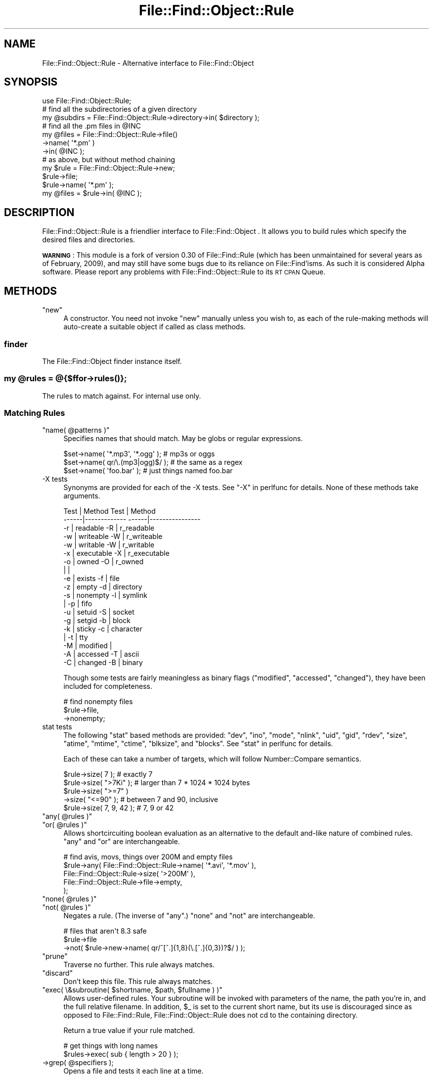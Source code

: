 .\" Automatically generated by Pod::Man 4.09 (Pod::Simple 3.35)
.\"
.\" Standard preamble:
.\" ========================================================================
.de Sp \" Vertical space (when we can't use .PP)
.if t .sp .5v
.if n .sp
..
.de Vb \" Begin verbatim text
.ft CW
.nf
.ne \\$1
..
.de Ve \" End verbatim text
.ft R
.fi
..
.\" Set up some character translations and predefined strings.  \*(-- will
.\" give an unbreakable dash, \*(PI will give pi, \*(L" will give a left
.\" double quote, and \*(R" will give a right double quote.  \*(C+ will
.\" give a nicer C++.  Capital omega is used to do unbreakable dashes and
.\" therefore won't be available.  \*(C` and \*(C' expand to `' in nroff,
.\" nothing in troff, for use with C<>.
.tr \(*W-
.ds C+ C\v'-.1v'\h'-1p'\s-2+\h'-1p'+\s0\v'.1v'\h'-1p'
.ie n \{\
.    ds -- \(*W-
.    ds PI pi
.    if (\n(.H=4u)&(1m=24u) .ds -- \(*W\h'-12u'\(*W\h'-12u'-\" diablo 10 pitch
.    if (\n(.H=4u)&(1m=20u) .ds -- \(*W\h'-12u'\(*W\h'-8u'-\"  diablo 12 pitch
.    ds L" ""
.    ds R" ""
.    ds C` ""
.    ds C' ""
'br\}
.el\{\
.    ds -- \|\(em\|
.    ds PI \(*p
.    ds L" ``
.    ds R" ''
.    ds C`
.    ds C'
'br\}
.\"
.\" Escape single quotes in literal strings from groff's Unicode transform.
.ie \n(.g .ds Aq \(aq
.el       .ds Aq '
.\"
.\" If the F register is >0, we'll generate index entries on stderr for
.\" titles (.TH), headers (.SH), subsections (.SS), items (.Ip), and index
.\" entries marked with X<> in POD.  Of course, you'll have to process the
.\" output yourself in some meaningful fashion.
.\"
.\" Avoid warning from groff about undefined register 'F'.
.de IX
..
.if !\nF .nr F 0
.if \nF>0 \{\
.    de IX
.    tm Index:\\$1\t\\n%\t"\\$2"
..
.    if !\nF==2 \{\
.        nr % 0
.        nr F 2
.    \}
.\}
.\"
.\" Accent mark definitions (@(#)ms.acc 1.5 88/02/08 SMI; from UCB 4.2).
.\" Fear.  Run.  Save yourself.  No user-serviceable parts.
.    \" fudge factors for nroff and troff
.if n \{\
.    ds #H 0
.    ds #V .8m
.    ds #F .3m
.    ds #[ \f1
.    ds #] \fP
.\}
.if t \{\
.    ds #H ((1u-(\\\\n(.fu%2u))*.13m)
.    ds #V .6m
.    ds #F 0
.    ds #[ \&
.    ds #] \&
.\}
.    \" simple accents for nroff and troff
.if n \{\
.    ds ' \&
.    ds ` \&
.    ds ^ \&
.    ds , \&
.    ds ~ ~
.    ds /
.\}
.if t \{\
.    ds ' \\k:\h'-(\\n(.wu*8/10-\*(#H)'\'\h"|\\n:u"
.    ds ` \\k:\h'-(\\n(.wu*8/10-\*(#H)'\`\h'|\\n:u'
.    ds ^ \\k:\h'-(\\n(.wu*10/11-\*(#H)'^\h'|\\n:u'
.    ds , \\k:\h'-(\\n(.wu*8/10)',\h'|\\n:u'
.    ds ~ \\k:\h'-(\\n(.wu-\*(#H-.1m)'~\h'|\\n:u'
.    ds / \\k:\h'-(\\n(.wu*8/10-\*(#H)'\z\(sl\h'|\\n:u'
.\}
.    \" troff and (daisy-wheel) nroff accents
.ds : \\k:\h'-(\\n(.wu*8/10-\*(#H+.1m+\*(#F)'\v'-\*(#V'\z.\h'.2m+\*(#F'.\h'|\\n:u'\v'\*(#V'
.ds 8 \h'\*(#H'\(*b\h'-\*(#H'
.ds o \\k:\h'-(\\n(.wu+\w'\(de'u-\*(#H)/2u'\v'-.3n'\*(#[\z\(de\v'.3n'\h'|\\n:u'\*(#]
.ds d- \h'\*(#H'\(pd\h'-\w'~'u'\v'-.25m'\f2\(hy\fP\v'.25m'\h'-\*(#H'
.ds D- D\\k:\h'-\w'D'u'\v'-.11m'\z\(hy\v'.11m'\h'|\\n:u'
.ds th \*(#[\v'.3m'\s+1I\s-1\v'-.3m'\h'-(\w'I'u*2/3)'\s-1o\s+1\*(#]
.ds Th \*(#[\s+2I\s-2\h'-\w'I'u*3/5'\v'-.3m'o\v'.3m'\*(#]
.ds ae a\h'-(\w'a'u*4/10)'e
.ds Ae A\h'-(\w'A'u*4/10)'E
.    \" corrections for vroff
.if v .ds ~ \\k:\h'-(\\n(.wu*9/10-\*(#H)'\s-2\u~\d\s+2\h'|\\n:u'
.if v .ds ^ \\k:\h'-(\\n(.wu*10/11-\*(#H)'\v'-.4m'^\v'.4m'\h'|\\n:u'
.    \" for low resolution devices (crt and lpr)
.if \n(.H>23 .if \n(.V>19 \
\{\
.    ds : e
.    ds 8 ss
.    ds o a
.    ds d- d\h'-1'\(ga
.    ds D- D\h'-1'\(hy
.    ds th \o'bp'
.    ds Th \o'LP'
.    ds ae ae
.    ds Ae AE
.\}
.rm #[ #] #H #V #F C
.\" ========================================================================
.\"
.IX Title "File::Find::Object::Rule 3"
.TH File::Find::Object::Rule 3 "2017-10-01" "perl v5.26.1" "User Contributed Perl Documentation"
.\" For nroff, turn off justification.  Always turn off hyphenation; it makes
.\" way too many mistakes in technical documents.
.if n .ad l
.nh
.SH "NAME"
File::Find::Object::Rule \- Alternative interface to File::Find::Object
.SH "SYNOPSIS"
.IX Header "SYNOPSIS"
.Vb 3
\&  use File::Find::Object::Rule;
\&  # find all the subdirectories of a given directory
\&  my @subdirs = File::Find::Object::Rule\->directory\->in( $directory );
\&
\&  # find all the .pm files in @INC
\&  my @files = File::Find::Object::Rule\->file()
\&                              \->name( \*(Aq*.pm\*(Aq )
\&                              \->in( @INC );
\&
\&  # as above, but without method chaining
\&  my $rule =  File::Find::Object::Rule\->new;
\&  $rule\->file;
\&  $rule\->name( \*(Aq*.pm\*(Aq );
\&  my @files = $rule\->in( @INC );
.Ve
.SH "DESCRIPTION"
.IX Header "DESCRIPTION"
File::Find::Object::Rule is a friendlier interface to File::Find::Object .
It allows you to build rules which specify the desired files and directories.
.PP
\&\fB\s-1WARNING\s0\fR : This module is a fork of version 0.30 of File::Find::Rule
(which has been unmaintained for several years as of February, 2009), and may
still have some bugs due to its reliance on File::Find'isms. As such it is
considered Alpha software. Please report any problems with
File::Find::Object::Rule to its \s-1RT CPAN\s0 Queue.
.SH "METHODS"
.IX Header "METHODS"
.ie n .IP """new""" 4
.el .IP "\f(CWnew\fR" 4
.IX Item "new"
A constructor.  You need not invoke \f(CW\*(C`new\*(C'\fR manually unless you wish
to, as each of the rule-making methods will auto-create a suitable
object if called as class methods.
.SS "finder"
.IX Subsection "finder"
The File::Find::Object finder instance itself.
.ie n .SS "my @rules = @{$ffor\->\fIrules()\fP};"
.el .SS "my \f(CW@rules\fP = @{$ffor\->\fIrules()\fP};"
.IX Subsection "my @rules = @{$ffor->rules()};"
The rules to match against. For internal use only.
.SS "Matching Rules"
.IX Subsection "Matching Rules"
.ie n .IP """name( @patterns )""" 4
.el .IP "\f(CWname( @patterns )\fR" 4
.IX Item "name( @patterns )"
Specifies names that should match.  May be globs or regular
expressions.
.Sp
.Vb 3
\& $set\->name( \*(Aq*.mp3\*(Aq, \*(Aq*.ogg\*(Aq ); # mp3s or oggs
\& $set\->name( qr/\e.(mp3|ogg)$/ ); # the same as a regex
\& $set\->name( \*(Aqfoo.bar\*(Aq );        # just things named foo.bar
.Ve
.IP "\-X tests" 4
.IX Item "-X tests"
Synonyms are provided for each of the \-X tests. See \*(L"\-X\*(R" in perlfunc for
details.  None of these methods take arguments.
.Sp
.Vb 10
\&  Test | Method               Test |  Method
\& \-\-\-\-\-\-|\-\-\-\-\-\-\-\-\-\-\-\-\-        \-\-\-\-\-\-|\-\-\-\-\-\-\-\-\-\-\-\-\-\-\-\-
\&   \-r  |  readable             \-R  |  r_readable
\&   \-w  |  writeable            \-W  |  r_writeable
\&   \-w  |  writable             \-W  |  r_writable
\&   \-x  |  executable           \-X  |  r_executable
\&   \-o  |  owned                \-O  |  r_owned
\&       |                           |
\&   \-e  |  exists               \-f  |  file
\&   \-z  |  empty                \-d  |  directory
\&   \-s  |  nonempty             \-l  |  symlink
\&       |                       \-p  |  fifo
\&   \-u  |  setuid               \-S  |  socket
\&   \-g  |  setgid               \-b  |  block
\&   \-k  |  sticky               \-c  |  character
\&       |                       \-t  |  tty
\&   \-M  |  modified                 |
\&   \-A  |  accessed             \-T  |  ascii
\&   \-C  |  changed              \-B  |  binary
.Ve
.Sp
Though some tests are fairly meaningless as binary flags (\f(CW\*(C`modified\*(C'\fR,
\&\f(CW\*(C`accessed\*(C'\fR, \f(CW\*(C`changed\*(C'\fR), they have been included for completeness.
.Sp
.Vb 3
\& # find nonempty files
\& $rule\->file,
\&      \->nonempty;
.Ve
.IP "stat tests" 4
.IX Item "stat tests"
The following \f(CW\*(C`stat\*(C'\fR based methods are provided: \f(CW\*(C`dev\*(C'\fR, \f(CW\*(C`ino\*(C'\fR,
\&\f(CW\*(C`mode\*(C'\fR, \f(CW\*(C`nlink\*(C'\fR, \f(CW\*(C`uid\*(C'\fR, \f(CW\*(C`gid\*(C'\fR, \f(CW\*(C`rdev\*(C'\fR, \f(CW\*(C`size\*(C'\fR, \f(CW\*(C`atime\*(C'\fR,
\&\f(CW\*(C`mtime\*(C'\fR, \f(CW\*(C`ctime\*(C'\fR, \f(CW\*(C`blksize\*(C'\fR, and \f(CW\*(C`blocks\*(C'\fR.  See \*(L"stat\*(R" in perlfunc
for details.
.Sp
Each of these can take a number of targets, which will follow
Number::Compare semantics.
.Sp
.Vb 5
\& $rule\->size( 7 );         # exactly 7
\& $rule\->size( ">7Ki" );    # larger than 7 * 1024 * 1024 bytes
\& $rule\->size( ">=7" )
\&      \->size( "<=90" );    # between 7 and 90, inclusive
\& $rule\->size( 7, 9, 42 );  # 7, 9 or 42
.Ve
.ie n .IP """any( @rules )""" 4
.el .IP "\f(CWany( @rules )\fR" 4
.IX Item "any( @rules )"
.PD 0
.ie n .IP """or( @rules )""" 4
.el .IP "\f(CWor( @rules )\fR" 4
.IX Item "or( @rules )"
.PD
Allows shortcircuiting boolean evaluation as an alternative to the
default and-like nature of combined rules.  \f(CW\*(C`any\*(C'\fR and \f(CW\*(C`or\*(C'\fR are
interchangeable.
.Sp
.Vb 5
\& # find avis, movs, things over 200M and empty files
\& $rule\->any( File::Find::Object::Rule\->name( \*(Aq*.avi\*(Aq, \*(Aq*.mov\*(Aq ),
\&             File::Find::Object::Rule\->size( \*(Aq>200M\*(Aq ),
\&             File::Find::Object::Rule\->file\->empty,
\&           );
.Ve
.ie n .IP """none( @rules )""" 4
.el .IP "\f(CWnone( @rules )\fR" 4
.IX Item "none( @rules )"
.PD 0
.ie n .IP """not( @rules )""" 4
.el .IP "\f(CWnot( @rules )\fR" 4
.IX Item "not( @rules )"
.PD
Negates a rule.  (The inverse of \f(CW\*(C`any\*(C'\fR.)  \f(CW\*(C`none\*(C'\fR and \f(CW\*(C`not\*(C'\fR are
interchangeable.
.Sp
.Vb 3
\&  # files that aren\*(Aqt 8.3 safe
\&  $rule\->file
\&       \->not( $rule\->new\->name( qr/^[^.]{1,8}(\e.[^.]{0,3})?$/ ) );
.Ve
.ie n .IP """prune""" 4
.el .IP "\f(CWprune\fR" 4
.IX Item "prune"
Traverse no further.  This rule always matches.
.ie n .IP """discard""" 4
.el .IP "\f(CWdiscard\fR" 4
.IX Item "discard"
Don't keep this file.  This rule always matches.
.ie n .IP """exec( \e&subroutine( $shortname, $path, $fullname ) )""" 4
.el .IP "\f(CWexec( \e&subroutine( $shortname, $path, $fullname ) )\fR" 4
.IX Item "exec( &subroutine( $shortname, $path, $fullname ) )"
Allows user-defined rules.  Your subroutine will be invoked with parameters of
the name, the path you're in, and the full relative filename.
In addition, \f(CW$_\fR is set to the current short name, but its use is
discouraged since as opposed to File::Find::Rule, File::Find::Object::Rule
does not cd to the containing directory.
.Sp
Return a true value if your rule matched.
.Sp
.Vb 2
\& # get things with long names
\& $rules\->exec( sub { length > 20 } );
.Ve
.ie n .IP "\->grep( @specifiers );" 4
.el .IP "\->grep( \f(CW@specifiers\fR );" 4
.IX Item "->grep( @specifiers );"
Opens a file and tests it each line at a time.
.Sp
For each line it evaluates each of the specifiers, stopping at the
first successful match.  A specifier may be a regular expression or a
subroutine.  The subroutine will be invoked with the same parameters
as an \->exec subroutine.
.Sp
It is possible to provide a set of negative specifiers by enclosing
them in anonymous arrays.  Should a negative specifier match the
iteration is aborted and the clause is failed.  For example:
.Sp
.Vb 1
\& $rule\->grep( qr/^#!.*\ebperl/, [ sub { 1 } ] );
.Ve
.Sp
Is a passing clause if the first line of a file looks like a perl
shebang line.
.ie n .IP """maxdepth( $level )""" 4
.el .IP "\f(CWmaxdepth( $level )\fR" 4
.IX Item "maxdepth( $level )"
Descend at most \f(CW$level\fR (a non-negative integer) levels of directories
below the starting point.
.Sp
May be invoked many times per rule, but only the most recent value is
used.
.ie n .IP """mindepth( $level )""" 4
.el .IP "\f(CWmindepth( $level )\fR" 4
.IX Item "mindepth( $level )"
Do not apply any tests at levels less than \f(CW$level\fR (a non-negative
integer).
.ie n .IP """extras( \e%extras )""" 4
.el .IP "\f(CWextras( \e%extras )\fR" 4
.IX Item "extras( %extras )"
Specifies extra values to pass through to \f(CW\*(C`File::File::find\*(C'\fR as part
of the options hash.
.Sp
For example this allows you to specify following of symlinks like so:
.Sp
.Vb 1
\& my $rule = File::Find::Object::Rule\->extras({ follow => 1 });
.Ve
.Sp
May be invoked many times per rule, but only the most recent value is
used.
.ie n .IP """relative""" 4
.el .IP "\f(CWrelative\fR" 4
.IX Item "relative"
Trim the leading portion of any path found
.ie n .IP """not_*""" 4
.el .IP "\f(CWnot_*\fR" 4
.IX Item "not_*"
Negated version of the rule.  An effective shortand related to ! in
the procedural interface.
.Sp
.Vb 1
\& $foo\->not_name(\*(Aq*.pl\*(Aq);
\&
\& $foo\->not( $foo\->new\->name(\*(Aq*.pl\*(Aq ) );
.Ve
.SS "Query Methods"
.IX Subsection "Query Methods"
.ie n .IP """in( @directories )""" 4
.el .IP "\f(CWin( @directories )\fR" 4
.IX Item "in( @directories )"
Evaluates the rule, returns a list of paths to matching files and
directories.
.ie n .IP """start( @directories )""" 4
.el .IP "\f(CWstart( @directories )\fR" 4
.IX Item "start( @directories )"
Starts a find across the specified directories.  Matching items may
then be queried using \*(L"match\*(R".  This allows you to use a rule as an
iterator.
.Sp
.Vb 4
\& my $rule = File::Find::Object::Rule\->file\->name("*.jpeg")\->start( "/web" );
\& while ( my $image = $rule\->match ) {
\&     ...
\& }
.Ve
.ie n .IP """match""" 4
.el .IP "\f(CWmatch\fR" 4
.IX Item "match"
Returns the next file which matches, false if there are no more.
.SS "Extensions"
.IX Subsection "Extensions"
Extension modules are available from \s-1CPAN\s0 in the File::Find::Object::Rule
namespace.  In order to use these extensions either use them directly:
.PP
.Vb 2
\& use File::Find::Object::Rule::ImageSize;
\& use File::Find::Object::Rule::MMagic;
\&
\& # now your rules can use the clauses supplied by the ImageSize and
\& # MMagic extension
.Ve
.PP
or, specify that File::Find::Object::Rule should load them for you:
.PP
.Vb 1
\& use File::Find::Object::Rule qw( :ImageSize :MMagic );
.Ve
.PP
For notes on implementing your own extensions, consult
File::Find::Object::Rule::Extending
.SS "Further examples"
.IX Subsection "Further examples"
.IP "Finding perl scripts" 4
.IX Item "Finding perl scripts"
.Vb 10
\& my $finder = File::Find::Object::Rule\->or
\&  (
\&   File::Find::Object::Rule\->name( \*(Aq*.pl\*(Aq ),
\&   File::Find::Object::Rule\->exec(
\&                          sub {
\&                              if (open my $fh, $_) {
\&                                  my $shebang = <$fh>;
\&                                  close $fh;
\&                                  return $shebang =~ /^#!.*\ebperl/;
\&                              }
\&                              return 0;
\&                          } ),
\&  );
.Ve
.Sp
Based upon this message http://use.perl.org/comments.pl?sid=7052&cid=10842
.IP "ignore \s-1CVS\s0 directories" 4
.IX Item "ignore CVS directories"
.Vb 7
\& my $rule = File::Find::Object::Rule\->new;
\& $rule\->or($rule\->new
\&                \->directory
\&                \->name(\*(AqCVS\*(Aq)
\&                \->prune
\&                \->discard,
\&           $rule\->new);
.Ve
.Sp
Note here the use of a null rule.  Null rules match anything they see,
so the effect is to match (and discard) directories called '\s-1CVS\s0' or to
match anything.
.SH "TWO FOR THE PRICE OF ONE"
.IX Header "TWO FOR THE PRICE OF ONE"
File::Find::Object::Rule also gives you a procedural interface.  This is
documented in File::Find::Object::Rule::Procedural
.SH "EXPORTS"
.IX Header "EXPORTS"
.SS "find"
.IX Subsection "find"
.SS "rule"
.IX Subsection "rule"
.SH "Tests"
.IX Header "Tests"
.SS "accessed"
.IX Subsection "accessed"
Corresponds to \f(CW\*(C`\-A\*(C'\fR.
.SS "ascii"
.IX Subsection "ascii"
Corresponds to \f(CW\*(C`\-T\*(C'\fR.
.SS "atime"
.IX Subsection "atime"
See \*(L"stat tests\*(R".
.SS "binary"
.IX Subsection "binary"
Corresponds to \f(CW\*(C`\-b\*(C'\fR.
.SS "blksize"
.IX Subsection "blksize"
See \*(L"stat tests\*(R".
.SS "block"
.IX Subsection "block"
Corresponds to \f(CW\*(C`\-b\*(C'\fR.
.SS "blocks"
.IX Subsection "blocks"
See \*(L"stat tests\*(R".
.SS "changed"
.IX Subsection "changed"
Corresponds to \f(CW\*(C`\-C\*(C'\fR.
.SS "character"
.IX Subsection "character"
Corresponds to \f(CW\*(C`\-c\*(C'\fR.
.SS "ctime"
.IX Subsection "ctime"
See \*(L"stat tests\*(R".
.SS "dev"
.IX Subsection "dev"
See \*(L"stat tests\*(R".
.SS "directory"
.IX Subsection "directory"
Corresponds to \f(CW\*(C`\-d\*(C'\fR.
.SS "empty"
.IX Subsection "empty"
Corresponds to \f(CW\*(C`\-z\*(C'\fR.
.SS "executable"
.IX Subsection "executable"
Corresponds to \f(CW\*(C`\-x\*(C'\fR.
.SS "exists"
.IX Subsection "exists"
Corresponds to \f(CW\*(C`\-e\*(C'\fR.
.SS "fifo"
.IX Subsection "fifo"
Corresponds to \f(CW\*(C`\-p\*(C'\fR.
.SS "file"
.IX Subsection "file"
Corresponds to \f(CW\*(C`\-f\*(C'\fR.
.SS "gid"
.IX Subsection "gid"
See \*(L"stat tests\*(R".
.SS "ino"
.IX Subsection "ino"
See \*(L"stat tests\*(R".
.SS "mode"
.IX Subsection "mode"
See \*(L"stat tests\*(R".
.SS "modified"
.IX Subsection "modified"
Corresponds to \f(CW\*(C`\-M\*(C'\fR.
.SS "mtime"
.IX Subsection "mtime"
See \*(L"stat tests\*(R".
.SS "nlink"
.IX Subsection "nlink"
See \*(L"stat tests\*(R".
.SS "r_executable"
.IX Subsection "r_executable"
Corresponds to \f(CW\*(C`\-X\*(C'\fR.
.SS "r_owned"
.IX Subsection "r_owned"
Corresponds to \f(CW\*(C`\-O\*(C'\fR.
.SS "nonempty"
.IX Subsection "nonempty"
A predicate that determines if the file is empty. Uses \f(CW\*(C`\-s\*(C'\fR.
.SS "owned"
.IX Subsection "owned"
Corresponds to \f(CW\*(C`\-o\*(C'\fR.
.SS "r_readable"
.IX Subsection "r_readable"
Corresponds to \f(CW\*(C`\-R\*(C'\fR.
.SS "r_writeable"
.IX Subsection "r_writeable"
.SS "r_writable"
.IX Subsection "r_writable"
Corresponds to \f(CW\*(C`\-W\*(C'\fR.
.SS "rdev"
.IX Subsection "rdev"
See \*(L"stat tests\*(R".
.SS "readable"
.IX Subsection "readable"
Corresponds to \f(CW\*(C`\-r\*(C'\fR.
.SS "setgid"
.IX Subsection "setgid"
Corresponds to \f(CW\*(C`\-g\*(C'\fR.
.SS "setuid"
.IX Subsection "setuid"
Corresponds to \f(CW\*(C`\-u\*(C'\fR.
.SS "size"
.IX Subsection "size"
See stat tests.
.SS "socket"
.IX Subsection "socket"
Corresponds to \f(CW\*(C`\-S\*(C'\fR.
.SS "sticky"
.IX Subsection "sticky"
Corresponds to \f(CW\*(C`\-k\*(C'\fR.
.SS "symlink"
.IX Subsection "symlink"
Corresponds to \f(CW\*(C`\-l\*(C'\fR.
.SS "uid"
.IX Subsection "uid"
See \*(L"stat tests\*(R".
.SS "tty"
.IX Subsection "tty"
Corresponds to \f(CW\*(C`\-t\*(C'\fR.
.SS "\fIwritable()\fP"
.IX Subsection "writable()"
Corresponds to \f(CW\*(C`\-w\*(C'\fR.
.SH "BUGS"
.IX Header "BUGS"
The code relies on qr// compiled regexes, therefore this module
requires perl version 5.005_03 or newer.
.PP
Currently it isn't possible to remove a clause from a rule object.  If
this becomes a significant issue it will be addressed.
.SH "AUTHOR"
.IX Header "AUTHOR"
Richard Clamp <richardc@unixbeard.net> with input gained from this
use.perl discussion: http://use.perl.org/~richardc/journal/6467
.PP
Additional proofreading and input provided by Kake, Greg McCarroll,
and Andy Lester andy@petdance.com.
.PP
Ported to use File::Find::Object as File::Find::Object::Rule by
Shlomi Fish.
.SH "COPYRIGHT"
.IX Header "COPYRIGHT"
Copyright (C) 2002, 2003, 2004, 2006 Richard Clamp.  All Rights Reserved.
.PP
This module is free software; you can redistribute it and/or modify it
under the same terms as Perl itself.
.SH "SEE ALSO"
.IX Header "SEE ALSO"
File::Find::Object, Text::Glob, Number::Compare, \fIfind\fR\|(1)
.PP
If you want to know about the procedural interface, see
File::Find::Object::Rule::Procedural, and if you have an idea for a neat
extension, see  File::Find::Object::Rule::Extending .
.PP
Path::Class::Rule Xs \s-1SEE ALSO\s0 contains a review of many directory traversal
modules on \s-1CPAN,\s0 including File::Find::Object::Rule and File::Find::Rule
(on which this module is based).
.SH "KNOWN BUGS"
.IX Header "KNOWN BUGS"
The tests don't run successfully when directly inside an old Subversion
checkout, due to the presence of \f(CW\*(C`.svn\*(C'\fR directories. \f(CW\*(C`./Build disttest\*(C'\fR or
\&\f(CW\*(C`./Build distruntest\*(C'\fR run fine.
